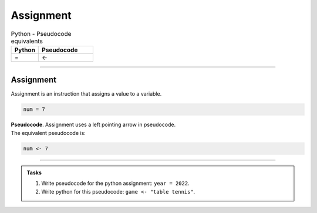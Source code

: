==========================
Assignment
==========================

.. list-table:: Python - Pseudocode equivalents
   :widths: 125 250
   :header-rows: 1

   * - Python
     - Pseudocode
   * - =
     - <-

----

Assignment
--------------------------

| Assignment is an instruction that assigns a value to a variable.

.. code-block:: python

    num = 7


| **Pseudocode**. Assignment uses a left pointing arrow in pseudocode.
| The equivalent pseudocode is:

.. code-block::

    num <- 7

----

.. admonition:: Tasks

    #. Write pseudocode for the python assignment: ``year = 2022``.
    #. Write python for this pseudocode: ``game <- "table tennis"``.

    .. dropdown::
        :icon: codescan
        :color: primary
        :class-container: sd-dropdown-container

        .. tab-set::

            .. tab-item:: Q1

                Write pseudocode for the python assignment: ``year = 2022``.

                .. code-block::

                    year <- 2022

            .. tab-item:: Q2

                Write python for this pseudocode: ``game <- "table tennis"``.

                .. code-block:: python

                    game = "table tennis"


